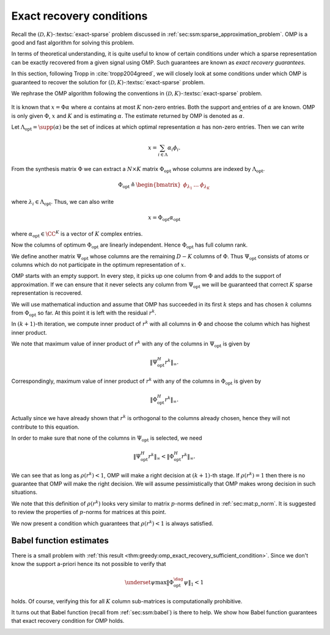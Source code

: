  
Exact recovery conditions
==========================================

Recall the :math:`(\mathcal{D}, K)`-:textsc:`exact-sparse` problem
discussed in :ref:`sec:ssm:sparse_approximation_problem`. 
OMP is a good and fast algorithm for solving this problem.

In terms of theoretical understanding, it is quite useful to 
know of certain conditions under which a sparse representation
can be exactly recovered from a given signal using OMP. 
Such guarantees are known as *exact recovery guarantees*.

In this section, following Tropp in :cite:`tropp2004greed`, 
we will closely look at some conditions under which OMP is
guaranteed to recover the solution for 
:math:`(\mathcal{D}, K)`-:textsc:`exact-sparse` problem.

We rephrase the OMP algorithm following the conventions in 
:math:`(\mathcal{D}, K)`-:textsc:`exact-sparse` problem.

.. figure:: images/algorithm_omp_x_alpha_version.png


It is known that :math:`x = \Phi \alpha` where :math:`\alpha` contains 
at most :math:`K` non-zero entries. 
Both the support and entries of :math:`\alpha` are known.
OMP is only given :math:`\Phi`, :math:`x` and :math:`K` and is estimating 
:math:`\alpha`. The estimate returned by OMP is denoted as
:math:`\widehat{\alpha}`.

Let :math:`\Lambda_{\text{opt}} = \supp(\alpha)` be the set of indices at which 
optimal representation :math:`\alpha` has non-zero entries.
Then we can write


.. math:: 

    x  = \sum_{i \in \Lambda} \alpha_i \phi_i.


From the synthesis matrix :math:`\Phi` we can extract a :math:`N \times K` matrix :math:`\Phi_{\text{opt}}` whose columns are
indexed by :math:`\Lambda_{\text{opt}}`. 

.. math:: 

    \Phi_{\text{opt}} \triangleq \begin{bmatrix} \phi_{\lambda_1} & \dots & \phi_{\lambda_K} \end{bmatrix} 

where :math:`\lambda_i \in \Lambda_{\text{opt}}`.
Thus, we can also write

.. math:: 

    x  = \Phi_{\text{opt}}  \alpha_{\text{opt}}

where :math:`\alpha_{\text{opt}} \in \CC^K` is a vector of :math:`K` complex entries.

Now the columns of optimum :math:`\Phi_{\text{opt}}` are linearly independent. Hence :math:`\Phi_{\text{opt}}` has full column rank.

We define another matrix :math:`\Psi_{\text{opt}}` whose columns are the remaining :math:`D - K` columns of :math:`\Phi`. Thus
:math:`\Psi_{\text{opt}}` consists of atoms or columns which do not participate in the optimum representation of :math:`x`.

OMP starts with an empty support. In every step, it picks up one column from :math:`\Phi` and adds to the
support of approximation. If we can ensure that it never selects any column from :math:`\Psi_{\text{opt}}`
we will be guaranteed that correct :math:`K` sparse representation is recovered.

We will use mathematical induction and assume that OMP has succeeded in its first :math:`k` steps
and has chosen :math:`k` columns from :math:`\Phi_{\text{opt}}` so far. At this point it is left with
the residual :math:`r^k`. 

In :math:`(k+1)`-th iteration, we compute inner product of :math:`r^k` with all columns in :math:`\Phi` and choose the column
which has highest inner product. 

We note that maximum value of inner product of :math:`r^k` with any of the columns in :math:`\Psi_{\text{opt}}` is given by


.. math:: 

    \| \Psi_{\text{opt}}^H r^k \|_{\infty}.


Correspondingly, maximum value of inner product of :math:`r^k` with any of 
the columns in :math:`\Phi_{\text{opt}}` is given by


.. math:: 

    \| \Phi_{\text{opt}}^H r^k \|_{\infty}.


Actually since we have already shown that :math:`r^k` is 
orthogonal to the columns already chosen, hence they will not contribute 
to this equation.

In order to make sure that none of the columns in 
:math:`\Psi_{\text{opt}}` is selected, we need


.. math:: 

    \| \Psi_{\text{opt}}^H r^k \|_{\infty} < \| \Phi_{\text{opt}}^H r^k \|_{\infty}.



.. _def:greedy:omp:greedy_selection_ratio:

.. definition:: 

     .. index:: Greedy selection ratio

    We define a ratio
    
    
    .. math::
        :label: eq:greedy:omp:greedy_selection_ratio
    
        \rho(r^k) \triangleq \frac{\| \Psi_{\text{opt}}^H r^k \|_{\infty}}{\| \Phi_{\text{opt}}^H r^k \|_{\infty}}.
    
    This ratio is known as **greedy selection ratio**.



We can see that as long as :math:`\rho(r^k) < 1`, OMP will make a 
right decision at :math:`(k+1)`-th stage. If :math:`\rho(r^k) = 1` then
there is no guarantee that OMP will make the right decision. 
We will assume pessimistically that 
OMP makes wrong decision in such situations.

We note that this definition of :math:`\rho(r^k)` looks very similar to matrix 
:math:`p`-norms defined in 
:ref:`sec:mat:p_norm`. 
It is suggested to review the properties of :math:`p`-norms for matrices at this point.

We now present a condition which guarantees that :math:`\rho(r^k) < 1` is always satisfied.


.. index:: Exact recovery condition for OMP

.. _thm:greedy:omp_exact_recovery_sufficient_condition:

.. theorem:: 


    A sufficient condition for Orthogonal Matching Pursuit to resolve :math:`x` completely in :math:`K` steps is that
    
    
    .. math::
        :label: eq:greedy:omp_exact_recovery_sufficient_condition
    
        \underset{\psi}{\max} \| \Phi_{\text{opt}}^{\dag} \psi \|_1 < 1,
    
    where :math:`\psi` ranges over columns in :math:`\Psi_{\text{opt}}`.
    
    Moreover, Orthogonal Matching Pursuit is a correct algorithm for :math:`(\mathcal{D}, K)`-:textsc:`exact-sparse` problem
    whenever the condition holds for every superposition of :math:`K` atoms from :math:`\DD`.




.. proof:: 

    In  :eq:`eq:greedy:omp_exact_recovery_sufficient_condition` :math:`\Phi_{\text{opt}}^{\dag}` is the pseudo-inverse
    of :math:`\Phi` 
    
    
    .. math:: 
    
        \Phi_{\text{opt}}^{\dag} = (\Phi_{\text{opt}}^H \Phi_{\text{opt}})^{-1} \Phi_{\text{opt}}^H.
    
    
    
    What we need to show is if :eq:`eq:greedy:omp_exact_recovery_sufficient_condition` holds true then
    :math:`\rho(r^k)` will always be less than 1.
    
    We note that the projection operator for the column span of :math:`\Phi_{\text{opt}}` is given by 
    
    
    .. math:: 
    
        \Phi_{\text{opt}} (\Phi_{\text{opt}}^H \Phi_{\text{opt}})^{-1} \Phi_{\text{opt}}^H
        = (\Phi_{\text{opt}}^{\dag})^H \Phi_{\text{opt}}^H.
    
    
    We also note that by assumption since :math:`x \in \ColSpace(\Phi_{\text{opt}})` and
    the approximation at the :math:`k`-th step, :math:`x^k = \Phi \alpha^k  \in \ColSpace(\Phi_{\text{opt}})`, hence
    :math:`r^k = x - x^k` also belongs to :math:`\ColSpace(\Phi_{\text{opt}})`.
    
    Thus
    
    
    .. math:: 
    
        r^k = (\Phi_{\text{opt}}^{\dag})^H \Phi_{\text{opt}}^H r^k
    
    i.e. applying the projection operator for :math:`\Phi_{\text{opt}}` on :math:`r^k` doesn't change it.
    
    Using this we can rewrite :math:`\rho(r^k)` as
    
    
    .. math:: 
    
        \rho(r^k) = \frac{\| \Psi_{\text{opt}}^H r^k \|_{\infty}}{\| \Phi_{\text{opt}}^H r^k \|_{\infty}}
        = \frac{\| \Psi_{\text{opt}}^H (\Phi_{\text{opt}}^{\dag})^H \Phi_{\text{opt}}^H r^k \|_{\infty}}
        {\| \Phi_{\text{opt}}^H r^k \|_{\infty}}.
    
    
    We see :math:`\Phi_{\text{opt}}^H r^k` appearing both in numerator and denominator. 
    
    Now consider the matrix :math:`\Psi_{\text{opt}}^H (\Phi_{\text{opt}}^{\dag})^H` 
    and recall the definition of matrix :math:`\infty`-norm from :ref:`here <def:mat:p_matrix_norm>`
    
    
    .. math:: 
    
        \| A\|_{\infty} = \underset{x \neq 0}{\max } \frac{\| A x \|_{\infty}}{\| x \|_{\infty}} 
        \geq  \frac{\| A x \|_{\infty}}{\| x \|_{\infty}} \Forall x \neq 0.
    
    Thus
    
    
    .. math:: 
    
        \| \Psi_{\text{opt}}^H (\Phi_{\text{opt}}^{\dag})^H \|_{\infty} \geq \frac{\| \Psi_{\text{opt}}^H (\Phi_{\text{opt}}^{\dag})^H \Phi_{\text{opt}}^H r^k \|_{\infty}}
        {\| \Phi_{\text{opt}}^H r^k \|_{\infty}}
    
    which gives us
    
    
    .. math:: 
    
        \rho(r^k)  \leq \| \Psi_{\text{opt}}^H (\Phi_{\text{opt}}^{\dag})^H \|_{\infty} 
        = \| \left ( \Phi_{\text{opt}}^{\dag} \Psi_{\text{opt}} \right )^H \|_{\infty}.
    
    
    Finally we recall that :math:`\| A\|_{\infty}` is max row sum norm while
    :math:`\| A\|_1` is max column sum norm. Hence
    
    
    .. math:: 
    
        \| A\|_{\infty} = \| A^T \|_1= \| A^H \|_1
    
    which means
    
    
    .. math:: 
    
        \| \left ( \Phi_{\text{opt}}^{\dag} \Psi_{\text{opt}} \right )^H \|_{\infty} 
        = \| \Phi_{\text{opt}}^{\dag} \Psi_{\text{opt}} \|_1.
    
    Thus
    
    
    .. math:: 
    
        \rho(r^k) \leq \| \Phi_{\text{opt}}^{\dag} \Psi_{\text{opt}} \|_1.
    
    
    Now the columns of :math:`\Phi_{\text{opt}}^{\dag} \Psi_{\text{opt}}`  are nothing but
    :math:`\Phi_{\text{opt}}^{\dag} \psi` where :math:`\psi` ranges over columns of :math:`\Psi_{\text{opt}}`.
    
    Thus in terms of max column sum norm
    
    
    .. math:: 
    
        \rho(r^k) \leq \underset{\psi}{\max} \| \Phi_{\text{opt}}^{\dag} \psi \|_1.
    
    Thus assuming that OMP has made :math:`k` correct decision and :math:`r^k` 
    lies in :math:`\ColSpace( \Phi_{\text{opt}})`, :math:`\rho(r^k) < 1` whenever
    
    
    .. math::
        \underset{\psi}{\max} \| \Phi_{\text{opt}}^{\dag} \psi \|_1 < 1.
    
    
    Finally the initial residual :math:`r^0 = 0` which always lies in column space of :math:`\Phi_{\text{opt}}`.
    By above logic, OMP will always select an optimal column in each step. Since
    the residual is always orthogonal to the columns already selected, hence it will never
    select the same column twice. Thus in :math:`K` steps it will retrieve all :math:`K` atoms which
    comprise :math:`x`. 


 
Babel function estimates
----------------------------------------------------


There is a small problem with :ref:`this result <thm:greedy:omp_exact_recovery_sufficient_condition>`.
Since we don't know the support a-priori hence its not possible to verify that 


.. math:: 

     \underset{\psi}{\max} \| \Phi_{\text{opt}}^{\dag} \psi \|_1 < 1

holds. 
Of course, verifying this for all :math:`K` column sub-matrices is 
computationally prohibitive. 

It turns out that Babel function (recall from :ref:`sec:ssm:babel`) is there to help.
We show how Babel function guarantees that exact recovery condition for OMP holds.


.. _thm:greedy:omp_exact_recovery_babel_function:

.. theorem:: 


    Suppose that :math:`\mu_1` is the Babel function for a dictionary :math:`\DD` with synthesis
    matrix :math:`\Phi`. The exact recovery condition holds whenever
    
    
    .. math::
        :label: eq:greedy:omp_exact_recovery_babel_function
    
        \mu_1 (K - 1) + \mu_1(K) < 1.
    
    Thus, Orthogonal Matching Pursuit is a correct algorithm for :math:`(\mathcal{D}, K)`-:textsc:`exact-sparse` problem
    whenever :eq:`eq:greedy:omp_exact_recovery_babel_function` holds. 
    
    In other words, for sufficiently small :math:`K` for which :eq:`eq:greedy:omp_exact_recovery_babel_function`
    holds, OMP will recover any arbitrary superposition of :math:`K` atoms from :math:`\DD`.




.. proof:: 

    We can write
    
    
    .. math:: 
    
         \underset{\psi}{\max} \| \Phi_{\text{opt}}^{\dag} \psi \|_1 
         =  \underset{\psi}{\max} \| (\Phi_{\text{opt}}^H \Phi_{\text{opt}})^{-1} \Phi_{\text{opt}}^H \psi \|_1 
    
    
    We recall from :ref:`here <lem:mat:operator_norm_subordinate>` that operator-norm is subordinate i.e.
    
    
    .. math:: 
    
        \| A x \|_1 \leq \| A \|_1 \| x \|_1.
    
    
    Thus with :math:`A = (\Phi_{\text{opt}}^H \Phi_{\text{opt}})^{-1}` we have
    
    
    .. math:: 
    
        \| (\Phi_{\text{opt}}^H \Phi_{\text{opt}})^{-1} \Phi_{\text{opt}}^H \psi \|_1
        \leq  \| (\Phi_{\text{opt}}^H \Phi_{\text{opt}})^{-1} \|_1 \| \Phi_{\text{opt}}^H \psi \|_1.
    
    With this we have
    
    
    .. math::
         \underset{\psi}{\max} \| \Phi_{\text{opt}}^{\dag} \psi \|_1  \leq 
         \| (\Phi_{\text{opt}}^H \Phi_{\text{opt}})^{-1} \|_1 \underset{\psi}{\max} \| \Phi_{\text{opt}}^H \psi \|_1.
    
    
    Now let us look at :math:`\| \Phi_{\text{opt}}^H \psi \|_1` closely. There are :math:`K` columns in 
    :math:`\Phi_{\text{opt}}`. For each column we compute its inner product with :math:`\psi`. And then
    absolute sum of the inner product. 
    
    Also recall the definition of Babel function:
    
    
    .. math:: 
    
        \mu_1(K) = \underset{|\Lambda| = K}{\max} \; \underset {\psi}{\max} 
        \sum_{\Lambda} | \langle \psi, \phi_{\lambda} \rangle |.
    
    
    Clearly 
    
    
    .. math::
        \underset{\psi}{\max} \| \Phi_{\text{opt}}^H \psi \|_1 
        = \underset{\psi}{\max}  \sum_{\Lambda_{\text{opt}}} | \langle \psi, \phi_{\lambda_i} \rangle | \leq \mu_1(K). 
    
    
    We also need to provide a bound on :math:`\| (\Phi_{\text{opt}}^H \Phi_{\text{opt}})^{-1} \|_1` which
    requires more work.
    
    First note that since all columns in :math:`\Phi` are unit norm, hence the diagonal of 
    :math:`\Phi_{\text{opt}}^H \Phi_{\text{opt}}` contains unit entries. Thus we can write
    
    
    .. math:: 
    
        \Phi_{\text{opt}}^H \Phi_{\text{opt}} = I_K + A
    
    where :math:`A` contains the off diagonal terms in :math:`\Phi_{\text{opt}}^H \Phi_{\text{opt}}`.
    
    Looking carefully , each column of :math:`A` lists the inner products between one atom of :math:`\Phi_{\text{opt}}`
    and the remaining :math:`K-1` atoms. By definition of Babel function
    
    
    .. math:: 
    
        \|A \|_1 = \max_{k} \sum_{j \neq k} | \langle \phi_{\lambda_k} \phi_{\lambda_j} \rangle | \leq \mu_1(K -1).
    
    
    Now whenever :math:`\| A \|_1 < 1` then the Von Neumann series :math:`\sum(-A)^k` converges to the inverse
    :math:`(I_K + A)^{-1}`.
    
    Thus we have
    
    
    .. math::
        \begin{aligned}
        \| (\Phi_{\text{opt}}^H \Phi_{\text{opt}})^{-1} \|_1 &= \| ( I_K + A )^{-1} \|_1 \\
        &= \| \sum_{ k = 0}^{\infty} (-A)^k \|_1\\
        & \leq \sum_{ k = 0}^{\infty}  \| A\|^k_1 \\
        &= \frac{1}{1 - \| A \|_1}\\
        & \leq \frac{1}{1 - \mu_1(K-1)}.
        \end{aligned}
    
    
    Thus putting things together we get
    
    
    .. math:: 
    
         \underset{\psi}{\max} \| \Phi_{\text{opt}}^{\dag} \psi \|_1  
         \leq \frac{\mu_1(K)}{1  - \mu_1(K-1)}.
    
    Thus whenever 
    
    
    .. math:: 
    
        \mu_1 (K - 1) + \mu_1(K) < 1.
    
    we have
    
    
    .. math:: 
    
        \frac{\mu_1(K)}{1  - \mu_1(K-1)} < 1 \implies \underset{\psi}{\max} \| \Phi_{\text{opt}}^{\dag} \psi \|_1   < 1.
